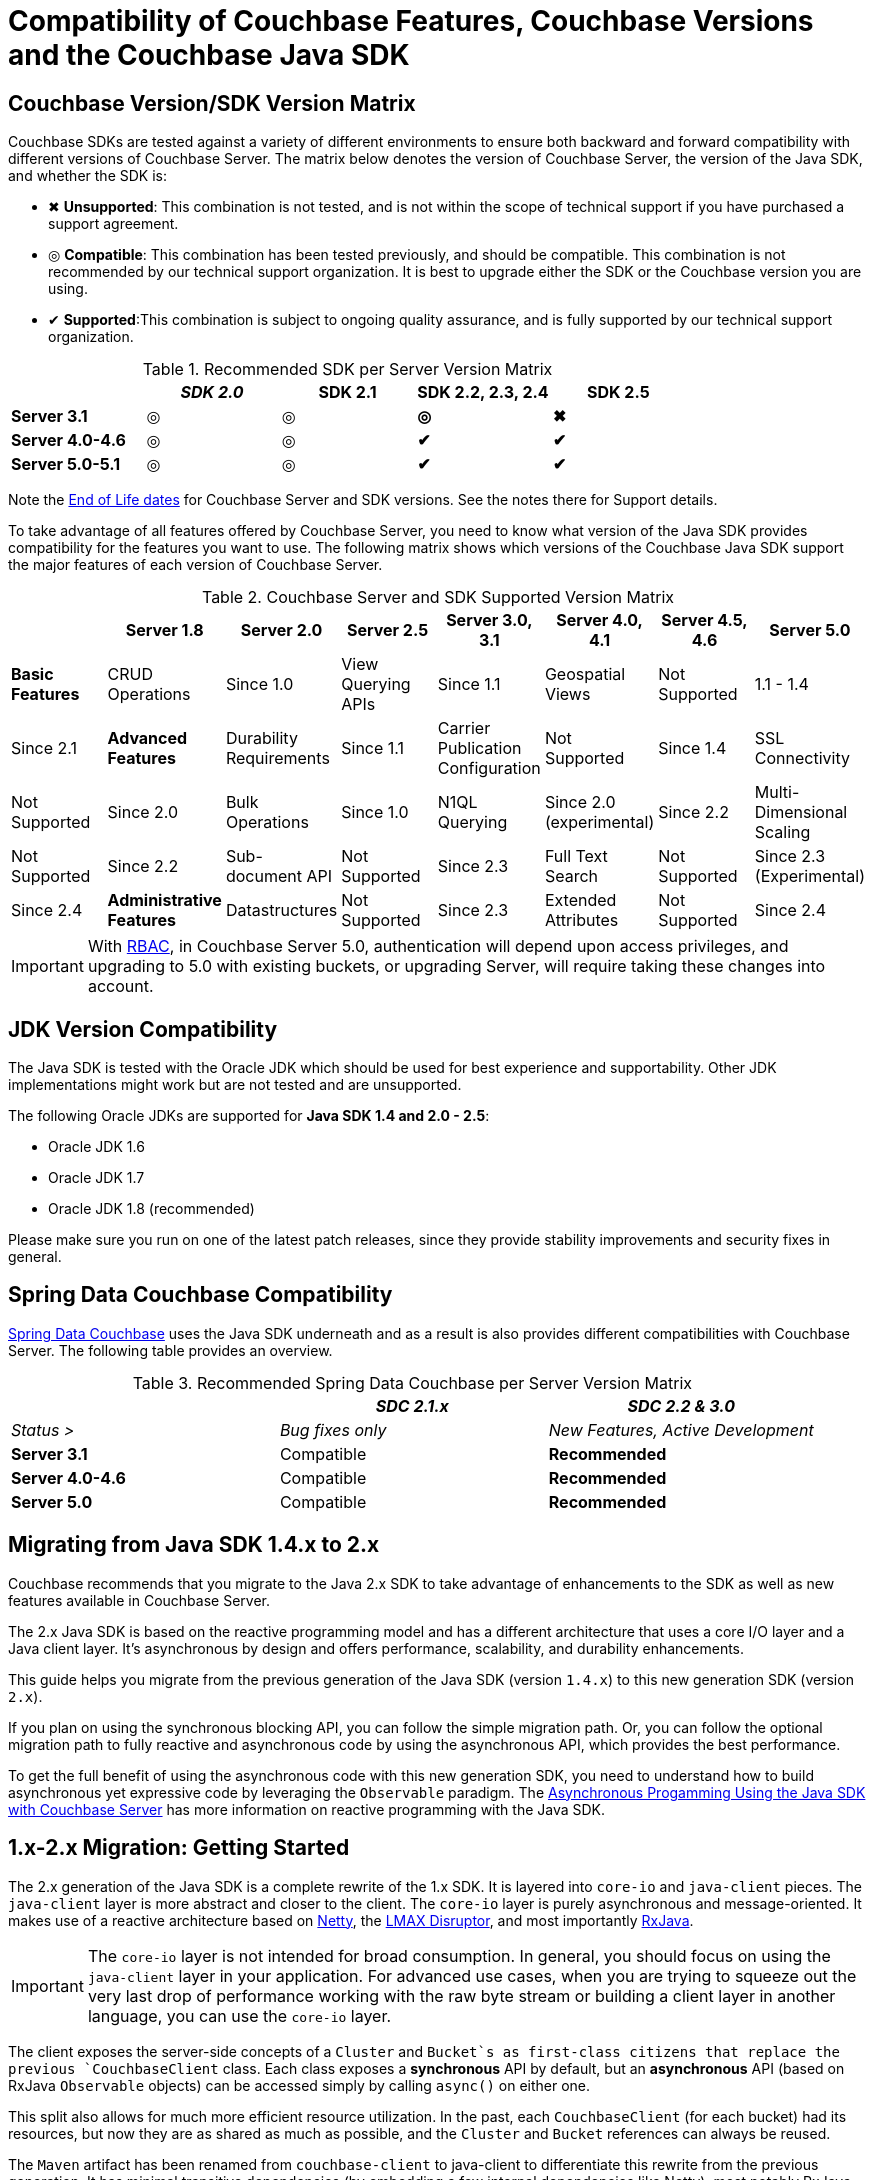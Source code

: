 [#topic_bhl_2cv_xv]
= Compatibility of Couchbase Features, Couchbase Versions and the Couchbase Java SDK

[#feature-matrix]
== Couchbase Version/SDK Version Matrix

Couchbase SDKs are tested against a variety of different environments to ensure both backward and forward compatibility with different versions of Couchbase Server.
The matrix below denotes the version of Couchbase Server, the version of the Java SDK, and whether the SDK is:

[#ul_mdv_42h_hw]
* ✖ *Unsupported*: This combination is not tested, and is not within the scope of technical support if you have purchased a support agreement.
* ◎ *Compatible*: This combination has been tested previously, and should be compatible.
This combination is not recommended by our technical support organization.
It is best to upgrade either the SDK or the Couchbase version you are using.
* ✔ *Supported*:This combination is subject to ongoing quality assurance, and is fully supported by our technical support organization.

.Recommended SDK per Server Version Matrix
[#table_sdk_versions]
|===
|  | _SDK 2.0_ | *SDK 2.1* | *SDK 2.2, 2.3, 2.4* | *SDK 2.5*

| *Server 3.1*
| ◎
| ◎
| *◎*
| *✖*

| *Server 4.0-4.6*
| ◎
| ◎
| *✔*
| *✔*

| *Server 5.0-5.1*
| ◎
| ◎
| *✔*
| *✔*
|===

Note the https://www.couchbase.com/support-policy[End of Life dates] for Couchbase Server and SDK versions.
See the notes there for Support details.

To take advantage of all features offered by Couchbase Server, you need to know what version of the Java SDK provides compatibility for the features you want to use.
The following matrix shows which versions of the Couchbase Java SDK support the major features of each version of Couchbase Server.

.Couchbase Server and SDK Supported Version Matrix
[#table_qpl_ttq_44]
|===
|  | Server 1.8 | Server 2.0 | Server 2.5 | Server 3.0, 3.1 | Server 4.0, 4.1 | Server 4.5, 4.6 | Server 5.0

| *Basic Features*

| CRUD Operations
| Since 1.0

| View Querying APIs
| Since 1.1

| Geospatial Views
| Not Supported
| 1.1 - 1.4
| Since 2.1

| *Advanced Features*

| Durability Requirements
| Since 1.1

| Carrier Publication Configuration
| Not Supported
| Since 1.4

| SSL Connectivity
| Not Supported
| Since 2.0

| Bulk Operations
| Since 1.0

| N1QL Querying
| Since 2.0 (experimental)
| Since 2.2

| Multi-Dimensional Scaling
| Not Supported
| Since 2.2

| Sub-document API
| Not Supported
| Since 2.3

| Full Text Search
| Not Supported
| Since 2.3 (Experimental)
| Since 2.4

| *Administrative Features*

| Datastructures
| Not Supported
| Since 2.3

| Extended Attributes
| Not Supported
| Since 2.4

| Administrative API
| Since 1.0

| RBAC
| Not Supported
| Since 2.4
|===

IMPORTANT: With https://developer.couchbase.com/documentation/server/5.0/sdk/java/sdk-authentication-overview.html[RBAC], in Couchbase Server 5.0, authentication will depend upon access privileges, and upgrading to 5.0 with existing buckets, or upgrading Server, will require taking these changes into account.

[#jdk-compat]
== JDK Version Compatibility

The Java SDK is tested with the Oracle JDK which should be used for best experience and supportability.
Other JDK implementations might work but are  not tested and are unsupported.

The following Oracle JDKs are supported for *Java SDK 1.4 and 2.0 - 2.5*:

* Oracle JDK 1.6
* Oracle JDK 1.7
* Oracle JDK 1.8 (recommended)

Please make sure you run on one of the latest patch releases, since they provide stability improvements and security fixes in general.

[#spring-compat]
== Spring Data Couchbase Compatibility

http://projects.spring.io/spring-data-couchbase/[Spring Data Couchbase] uses the Java SDK underneath and as a result is also provides different compatibilities with Couchbase Server.
The following table provides an overview.

.Recommended Spring Data Couchbase per Server Version Matrix
[#table_spring_versions]
|===
|  | _SDC 2.1.x_ | _SDC 2.2 & 3.0_

| _Status >_
| _Bug fixes only_
| _New Features, Active Development_

| *Server 3.1*
| Compatible
| *Recommended*

| *Server 4.0-4.6*
| Compatible
| *Recommended*

| *Server 5.0*
| Compatible
| *Recommended*
|===

[#migrating]
== Migrating from Java SDK 1.4.x to 2.x

Couchbase recommends that you migrate to the Java 2.x SDK to take advantage of enhancements to the SDK as well as new features available in Couchbase Server.

The 2.x Java SDK is based on the reactive programming model and has a different architecture that uses a core I/O layer and a Java client layer.
It's asynchronous by design and offers performance, scalability, and durability enhancements.

This guide helps you migrate from the previous generation of the Java SDK (version `1.4.x`) to this new generation SDK (version `2.x`).

If you plan on using the synchronous blocking API, you can follow the simple migration path.
Or, you can follow the optional migration path to fully reactive and asynchronous code by using the asynchronous API, which provides the best performance.

To get the full benefit of using the asynchronous code with this new generation SDK, you need to understand how to build asynchronous yet expressive code by leveraging the `Observable` paradigm.
The xref:sdk:async-programming.adoc#async-programming-java[Asynchronous Progamming Using the Java SDK with Couchbase Server] has more information on reactive programming with the Java SDK.

== 1.x-2.x Migration: Getting Started

The 2.x generation of the Java SDK is a complete rewrite of the 1.x SDK.
It is layered into `core-io` and `java-client` pieces.
The `java-client` layer is more abstract and closer to the client.
The `core-io` layer is purely asynchronous and message-oriented.
It makes use of a reactive architecture based on http://netty.io[Netty], the https://github.com/LMAX-Exchange/disruptor/wiki[LMAX Disruptor], and most importantly https://github.com/ReactiveX/RxJava[RxJava].

IMPORTANT: The `core-io` layer is not intended for broad consumption.
In general, you should focus on using the `java-client` layer in your application.
For advanced use cases, when you are trying to squeeze out the very last drop of performance working with the raw byte stream or building a client layer in another language, you can use the `core-io` layer.

The client exposes the server-side concepts of a `Cluster` and `Bucket`s as first-class citizens that replace the previous `CouchbaseClient` class.
Each class exposes a *synchronous* API by default, but an *asynchronous* API (based on RxJava `Observable` objects) can be accessed simply by calling `async()` on either one.

This split also allows for much more efficient resource utilization.
In the past, each `CouchbaseClient` (for each bucket) had its resources, but now they are as shared as much as possible, and the `Cluster` and `Bucket` references can always be reused.

The `Maven` artifact has been renamed from `couchbase-client` to java-client to differentiate this rewrite from the previous generation.
It has minimal transitive dependencies (by embedding a few internal dependencies like Netty), most notably RxJava 1.x:

[source,xml]
----
<dependencies>
  <dependency>
    <groupId>com.couchbase.client</groupId>
    <artifactId>java-client</artifactId>
    <version>2.4.0</version>
  </dependency>
</dependencies>
----

IMPORTANT: After you've fully migrated, make sure that old dependencies to `couchbase-client` or dependencies introduced in your POM because of the `couchbase-client` have been removed.

You'll most probably want the SDK to perform some logging, which can easily be activated by adding a logging framework such as http://logging.apache.org/log4j/2.x/[log4j] to your dependencies.
For more information about configuring logging, see xref:sdk:collecting-information-and-logging.adoc[Collecting Information and Logging in the Java SDK with Couchbase Server].

== 1.x-2.x Migration: Cluster Connections

`CouchbaseClient` is replaced by the `Cluster` and `Bucket` classes, bringing real-world concepts of Couchbase into the SDK as first-class citizens.
For more information about using these classes, see xref:sdk:managing-connections.adoc[Managing Connections using the Java SDK with Couchbase Server].

Compared to the 1.4.x SDK, when providing a list of nodes for bootstrapping, you only need hostnames or IP addresses in `String` form.
No need for the URI anymore, and no need for the port and pools path either:

[source,java]
----
Cluster cluster = CouchbaseCluster.create("192.168.0.1");
----

The SDK uses the factory method pattern to create the Cluster object.
This pattern is heavily used throughout the SDK in place of constructors.

The `Cluster` and each `Bucket` reference must be reused as much as possible.
Make them singletons, which can be used by multiple threads safely.
Here's an example that uses a naive helper approach:

[source,java]
----
public class CouchbaseHelper {
    //the IPs / hostnames would be obtained from configuration file
    private static final List<String> SEED_IPS = Arrays.asList("192.168.0.1", "192.168.0.2");
    public static final Cluster CLUSTER = CouchbaseCluster.create(SEED_IPS);
    public static final Bucket EXAMPLEBUCKET = CLUSTER.openBucket("example", "p4ssW0rd");
}
----

You can xref:sdk:client-settings.adoc#topic_rwk_h3v_xv[customize] the connection to the `Cluster` via the `CouchbaseEnvironment` interface.

[source,java]
----
public class CouchbaseHelper {
    //the IPs / hostnames would be obtained from configuration file
    private static final List<String> SEED_IPS = Arrays.asList("192.168.0.1", "192.168.0.2");
    //the environment configuration
    private static final CouchbaseEnvironment ENV = DefaultCouchbaseEnvironment.builder()
        .connectTimeout(8 * 1000) // 8 Seconds in milliseconds
        .keepAliveInterval(3600 * 1000) // 3600 Seconds in milliseconds
        .build();
    public static final Cluster CLUSTER = CouchbaseCluster.create(ENV, SEED_IPS);
    public static final Bucket EXAMPLEBUCKET = CLUSTER.openBucket("example", "p4ssW0rd");
}
----

== 1.x-2.x Migration: Document Operations

In the new SDK, a new model of data within Couchbase was introduced: the `Document` class.
It encapsulates both the content itself and the metadata ( `id`, `expiry` and `cas` information).
The xref:sdk:document-operations.adoc#sdk-operations-java[CRUD Document Operations Using the Java SDK with Couchbase Server]  page shows more specifics regarding document operations with the 2.x version of the SDK.

The SDK has several implementations of `Document`.
By default, most SDK methods assume the content is JSON and return a `JsonDocument`.
This kind of document use standardized storing flags, which make it compatible with the other second generation SDKs in other languages.
If you already deal with JSON transcoding to domain objects, use the `RawJsonDocument` instead, which exposes the JSON String as content instead of a superfluous `JsonObject`.

NOTE: To interact with documents stored by an older Java SDK, use the `LegacyDocument` class.
This class provides 1:1 compatibility with the 1.4 SDK, but consider to migrate to a new implementation after backward compatibility isn't required anymore.

Concerning optimistic locking—because the CAS is now part of the `Document`, the SDK picks it up if it is non-zero during mutating operations.

== 1.x-2.x Migrations: Reactive and Batched Programming

In the 2.x SDK, asynchronous processing is done via RxJava.
The asynchronous API is not mixed with the synchronous API, but rather accessible via the `async()` method on `Cluster` and `Bucket`.

The SDK is thread-safe and uses a pool of threads internally for operations (so they are effectively processed in a separate thread).
Additionally, some Rx operators use one of the `Schedulers` provided by RxJava (meaning it could execute in another thread).

The SDK doesn't use `Future` objects anymore.
For progressive migration purposes, you can convert an `Observable` into a `Future` and vice versa.
Here's an example of how to do that:

[source,java]
----
//converting these to/from Future
Observable<String> myStringObservable;
Future<String> myStringFuture;
//this expects exactly one item emitted
Future<String> f = myStringObservable.toBlocking().toFuture();
//when several items expected, use a List
Future<List<String>> f = myStringObservable.toList().toBlocking().toFuture();
//convert back from a Future<String>
Observable<String> o = Observable.from(myStringFuture)
----

== #Anonymous Section#
